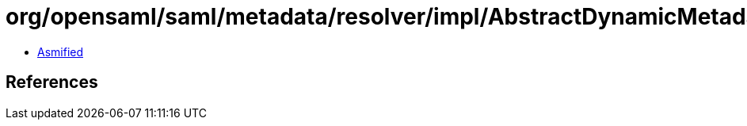 = org/opensaml/saml/metadata/resolver/impl/AbstractDynamicMetadataResolver$DefaultCacheKeyGenerator.class

 - link:AbstractDynamicMetadataResolver$DefaultCacheKeyGenerator-asmified.java[Asmified]

== References

